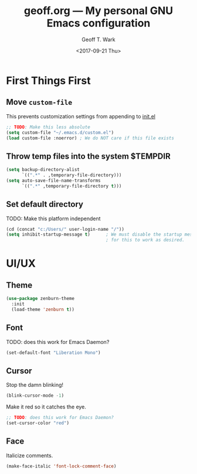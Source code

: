#+TITLE: geoff.org --- My personal GNU Emacs configuration
#+DATE: <2017-09-21 Thu>
#+AUTHOR: Geoff T. Wark



* First Things First
** Move =custom-file=

This prevents customization settings from appending to [[file:init.el][init.el]]

#+BEGIN_SRC emacs-lisp
  ;; TODO: Make this less absolute
  (setq custom-file "~/.emacs.d/custom.el")
  (load custom-file :noerror) ; We do NOT care if this file exists
#+END_SRC

** Throw temp files into the system $TEMPDIR

#+BEGIN_SRC emacs-lisp
  (setq backup-directory-alist
        `((".*" . ,temporary-file-directory)))
  (setq auto-save-file-name-transforms
        `((".*" ,temporary-file-directory t)))
#+END_SRC

** Set default directory

TODO: Make this platform independent 

#+BEGIN_SRC emacs-lisp
  (cd (concat "c:/Users/" user-login-name "/"))
  (setq inhibit-startup-message t)      ; We must disable the startup message
                                        ; for this to work as desired.
#+END_SRC

* UI/UX
** Theme

#+BEGIN_SRC emacs-lisp
  (use-package zenburn-theme
    :init
    (load-theme 'zenburn t))
#+END_SRC

** Font

TODO: does this work for Emacs Daemon?

#+BEGIN_SRC emacs-lisp
  (set-default-font "Liberation Mono")
#+END_SRC

** Cursor

Stop the damn blinking!

#+BEGIN_SRC emacs-lisp
  (blink-cursor-mode -1)
#+END_SRC

Make it red so it catches the eye.

#+BEGIN_SRC emacs-lisp
  ;; TODO: does this work for Emacs Daemon?
  (set-cursor-color "red")
#+END_SRC

** Face

Italicize comments.

#+BEGIN_SRC emacs-lisp
  (make-face-italic 'font-lock-comment-face)
#+END_SRC
